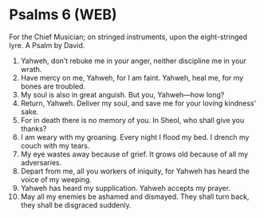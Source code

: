 * Psalms 6 (WEB)
:PROPERTIES:
:ID: WEB/19-PSA006
:END:

 For the Chief Musician; on stringed instruments, upon the eight-stringed lyre. A Psalm by David.
1. Yahweh, don’t rebuke me in your anger, neither discipline me in your wrath.
2. Have mercy on me, Yahweh, for I am faint. Yahweh, heal me, for my bones are troubled.
3. My soul is also in great anguish. But you, Yahweh—how long?
4. Return, Yahweh. Deliver my soul, and save me for your loving kindness’ sake.
5. For in death there is no memory of you. In Sheol, who shall give you thanks?
6. I am weary with my groaning. Every night I flood my bed. I drench my couch with my tears.
7. My eye wastes away because of grief. It grows old because of all my adversaries.
8. Depart from me, all you workers of iniquity, for Yahweh has heard the voice of my weeping.
9. Yahweh has heard my supplication. Yahweh accepts my prayer.
10. May all my enemies be ashamed and dismayed. They shall turn back, they shall be disgraced suddenly.
